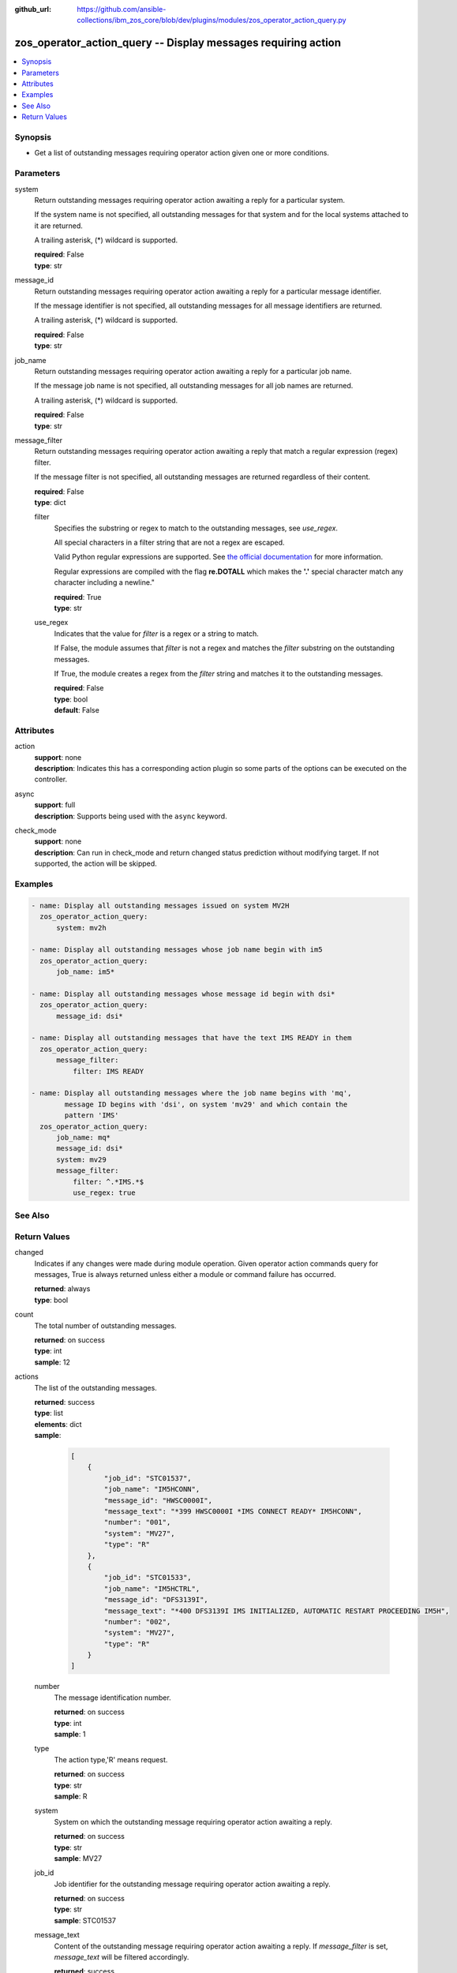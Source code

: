 
:github_url: https://github.com/ansible-collections/ibm_zos_core/blob/dev/plugins/modules/zos_operator_action_query.py

.. _zos_operator_action_query_module:


zos_operator_action_query -- Display messages requiring action
==============================================================



.. contents::
   :local:
   :depth: 1


Synopsis
--------
- Get a list of outstanding messages requiring operator action given one or more conditions.





Parameters
----------


system
  Return outstanding messages requiring operator action awaiting a reply for a particular system.

  If the system name is not specified, all outstanding messages for that system and for the local systems attached to it are returned.

  A trailing asterisk, (*) wildcard is supported.

  | **required**: False
  | **type**: str


message_id
  Return outstanding messages requiring operator action awaiting a reply for a particular message identifier.

  If the message identifier is not specified, all outstanding messages for all message identifiers are returned.

  A trailing asterisk, (*) wildcard is supported.

  | **required**: False
  | **type**: str


job_name
  Return outstanding messages requiring operator action awaiting a reply for a particular job name.

  If the message job name is not specified, all outstanding messages for all job names are returned.

  A trailing asterisk, (*) wildcard is supported.

  | **required**: False
  | **type**: str


message_filter
  Return outstanding messages requiring operator action awaiting a reply that match a regular expression (regex) filter.

  If the message filter is not specified, all outstanding messages are returned regardless of their content.

  | **required**: False
  | **type**: dict


  filter
    Specifies the substring or regex to match to the outstanding messages, see *use_regex*.

    All special characters in a filter string that are not a regex are escaped.

    Valid Python regular expressions are supported. See `the official documentation <https://docs.python.org/library/re.html>`_ for more information.

    Regular expressions are compiled with the flag **re.DOTALL** which makes the **'.'** special character match any character including a newline."

    | **required**: True
    | **type**: str


  use_regex
    Indicates that the value for *filter* is a regex or a string to match.

    If False, the module assumes that *filter* is not a regex and matches the *filter* substring on the outstanding messages.

    If True, the module creates a regex from the *filter* string and matches it to the outstanding messages.

    | **required**: False
    | **type**: bool
    | **default**: False





Attributes
----------
action
  | **support**: none
  | **description**: Indicates this has a corresponding action plugin so some parts of the options can be executed on the controller.
async
  | **support**: full
  | **description**: Supports being used with the ``async`` keyword.
check_mode
  | **support**: none
  | **description**: Can run in check_mode and return changed status prediction without modifying target. If not supported, the action will be skipped.



Examples
--------

.. code-block:: yaml+jinja

   
   - name: Display all outstanding messages issued on system MV2H
     zos_operator_action_query:
         system: mv2h

   - name: Display all outstanding messages whose job name begin with im5
     zos_operator_action_query:
         job_name: im5*

   - name: Display all outstanding messages whose message id begin with dsi*
     zos_operator_action_query:
         message_id: dsi*

   - name: Display all outstanding messages that have the text IMS READY in them
     zos_operator_action_query:
         message_filter:
             filter: IMS READY

   - name: Display all outstanding messages where the job name begins with 'mq',
           message ID begins with 'dsi', on system 'mv29' and which contain the
           pattern 'IMS'
     zos_operator_action_query:
         job_name: mq*
         message_id: dsi*
         system: mv29
         message_filter:
             filter: ^.*IMS.*$
             use_regex: true






See Also
--------

.. seealso::

   - :ref:`zos_operator_module`




Return Values
-------------


changed
  Indicates if any changes were made during module operation. Given operator action commands query for messages, True is always returned unless either a module or command failure has occurred.

  | **returned**: always
  | **type**: bool

count
  The total number of outstanding messages.

  | **returned**: on success
  | **type**: int
  | **sample**: 12

actions
  The list of the outstanding messages.

  | **returned**: success
  | **type**: list
  | **elements**: dict
  | **sample**:

    .. code-block:: json

        [
            {
                "job_id": "STC01537",
                "job_name": "IM5HCONN",
                "message_id": "HWSC0000I",
                "message_text": "*399 HWSC0000I *IMS CONNECT READY* IM5HCONN",
                "number": "001",
                "system": "MV27",
                "type": "R"
            },
            {
                "job_id": "STC01533",
                "job_name": "IM5HCTRL",
                "message_id": "DFS3139I",
                "message_text": "*400 DFS3139I IMS INITIALIZED, AUTOMATIC RESTART PROCEEDING IM5H",
                "number": "002",
                "system": "MV27",
                "type": "R"
            }
        ]

  number
    The message identification number.

    | **returned**: on success
    | **type**: int
    | **sample**: 1

  type
    The action type,'R' means request.

    | **returned**: on success
    | **type**: str
    | **sample**: R

  system
    System on which the outstanding message requiring operator action awaiting a reply.

    | **returned**: on success
    | **type**: str
    | **sample**: MV27

  job_id
    Job identifier for the outstanding message requiring operator action awaiting a reply.

    | **returned**: on success
    | **type**: str
    | **sample**: STC01537

  message_text
    Content of the outstanding message requiring operator action awaiting a reply. If *message_filter* is set, *message_text* will be filtered accordingly.

    | **returned**: success
    | **type**: str
    | **sample**: *399 HWSC0000I *IMS CONNECT READY* IM5HCONN

  job_name
    Job name for outstanding message requiring operator action awaiting a reply.

    | **returned**: success
    | **type**: str
    | **sample**: IM5HCONN

  message_id
    Message identifier for outstanding message requiring operator action awaiting a reply.

    | **returned**: success
    | **type**: str
    | **sample**: HWSC0000I


